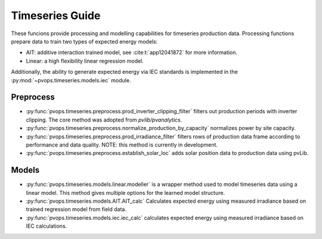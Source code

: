 Timeseries Guide
-----------------------------
These funcions provide processing and modelling capabilities for timeseries 
production data. Processing functions prepare data to train two 
types of expected energy models:

* AIT: additive interaction trained model, see :cite:t:`app12041872`
  for more information.
* Linear: a high flexibility linear regression model.

Additionally, the ability to generate expected energy via IEC 
standards is implemented in the :py:mod:`~pvops.timeseries.models.iec`
module.

Preprocess
^^^^^^^^^^^^^^^^^^^^^
* :py:func:`pvops.timeseries.preprocess.prod_inverter_clipping_filter` 
  filters out production periods with inverter clipping. 
  The core method was adopted from `pvlib/pvanalytics`.
* :py:func:`pvops.timeseries.preprocess.normalize_production_by_capacity` 
  normalizes power by site capacity.
* :py:func:`pvops.timeseries.preprocess.prod_irradiance_filter` 
  filters rows of production data frame according to performance and data 
  quality. NOTE: this method is currently in development.
* :py:func:`pvops.timeseries.preprocess.establish_solar_loc`
  adds solar position data to production data using
  pvLib.

Models
^^^^^^^^^^^^^^^^^^^^^
* :py:func:`pvops.timeseries.models.linear.modeller` is a wrapper method 
  used to model timeseries data using a linear model. 
  This method gives multiple options for the 
  learned model structure.
* :py:func:`pvops.timeseries.models.AIT.AIT_calc` Calculates expected energy 
  using measured irradiance based on trained regression model from field data.
* :py:func:`pvops.timeseries.models.iec.iec_calc` calculates expected energy using measured irradiance
  based on IEC calculations.
